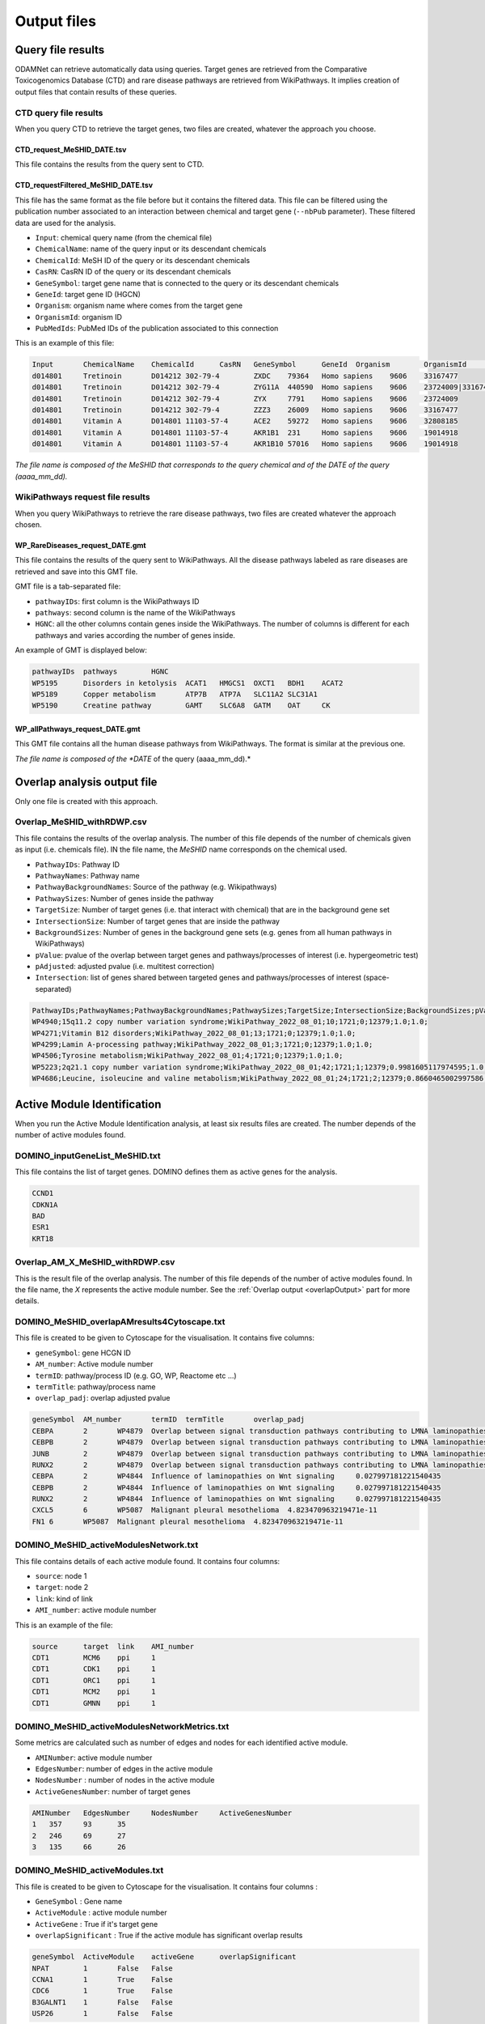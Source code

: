 ==================================================
Output files
==================================================

.. _queryOutput:

Query file results
==================================================

ODAMNet can retrieve automatically data using queries. Target genes are retrieved from the Comparative Toxicogenomics
Database (CTD) and rare disease pathways are retrieved from WikiPathways.
It implies creation of output files that contain results of these queries.

.. _CTDqueryOuput:

CTD query file results
--------------------------

When you query CTD to retrieve the target genes, two files are created, whatever the approach you choose.

CTD_request_MeSHID_DATE.tsv
~~~~~~~~~~~~~~~~~~~~~~~~~~~~~~

This file contains the results from the query sent to CTD.

CTD_requestFiltered_MeSHID_DATE.tsv
~~~~~~~~~~~~~~~~~~~~~~~~~~~~~~~~~~~~~~

This file has the same format as the file before but it contains the filtered data. This file can be filtered using the
publication number associated to an interaction between chemical and target gene (``--nbPub`` parameter).
These filtered data are used for the analysis.

- ``Input``: chemical query name (from the chemical file)
- ``ChemicalName``: name of the query input or its descendant chemicals
- ``ChemicalId``: MeSH ID of the query or its descendant chemicals
- ``CasRN``: CasRN ID of the query or its descendant chemicals
- ``GeneSymbol``: target gene name that is connected to the query or its descendant chemicals
- ``GeneId``: target gene ID (HGCN)
- ``Organism``: organism name where comes from the target gene
- ``OrganismId``: organism ID
- ``PubMedIds``: PubMed IDs of the publication associated to this connection

This is an example of this file:

.. code-block:: none

    Input	ChemicalName	ChemicalId	CasRN	GeneSymbol	GeneId	Organism	OrganismId	PubMedIds
    d014801	Tretinoin	D014212	302-79-4	ZXDC	79364	Homo sapiens	9606	33167477
    d014801	Tretinoin	D014212	302-79-4	ZYG11A	440590	Homo sapiens	9606	23724009|33167477
    d014801	Tretinoin	D014212	302-79-4	ZYX	7791	Homo sapiens	9606	23724009
    d014801	Tretinoin	D014212	302-79-4	ZZZ3	26009	Homo sapiens	9606	33167477
    d014801	Vitamin A	D014801	11103-57-4	ACE2	59272	Homo sapiens	9606	32808185
    d014801	Vitamin A	D014801	11103-57-4	AKR1B1	231	Homo sapiens	9606	19014918
    d014801	Vitamin A	D014801	11103-57-4	AKR1B10	57016	Homo sapiens	9606	19014918

*The file name is composed of the MeSHID that corresponds to the query chemical and of the DATE of the query (aaaa_mm_dd).*

.. _WPrequestOuput:

WikiPathways request file results
---------------------------------------

When you query WikiPathways to retrieve the rare disease pathways, two files are created whatever the approach chosen.

WP_RareDiseases_request_DATE.gmt
~~~~~~~~~~~~~~~~~~~~~~~~~~~~~~~~~~

This file contains the results of the query sent to WikiPathways. All the disease pathways labeled as rare diseases are
retrieved and save into this GMT file.

GMT file is a tab-separated file:

- ``pathwayIDs``: first column is the WikiPathways ID
- ``pathways``: second column is the name of the WikiPathways
- ``HGNC``: all the other columns contain genes inside the WikiPathways. The number of columns is different for each
  pathways and varies according the number of genes inside.

An example of GMT is displayed below:

.. code-block:: none

    pathwayIDs	pathways	HGNC
    WP5195	Disorders in ketolysis	ACAT1	HMGCS1	OXCT1	BDH1	ACAT2
    WP5189	Copper metabolism	ATP7B	ATP7A	SLC11A2	SLC31A1
    WP5190	Creatine pathway	GAMT	SLC6A8	GATM	OAT	CK

WP_allPathways_request_DATE.gmt
~~~~~~~~~~~~~~~~~~~~~~~~~~~~~~~~~~

This GMT file contains all the human disease pathways from WikiPathways. The  format is similar at the previous one.

*The file name is composed of the *DATE* of the query (aaaa_mm_dd).*

.. _overlapOutput:

Overlap analysis output file
================================

Only one file is created with this approach.

Overlap_MeSHID_withRDWP.csv
------------------------------

This file contains the results of the overlap analysis. The number of this file depends of the number of chemicals given as input
(i.e. chemicals file). IN the file name, the *MeSHID* name corresponds on the chemical used.

- ``PathwayIDs``: Pathway ID
- ``PathwayNames``: Pathway name
- ``PathwayBackgroundNames``: Source of the pathway (e.g. Wikipathways)
- ``PathwaySizes``: Number of genes inside the pathway
- ``TargetSize``: Number of target genes (i.e. that interact with chemical) that are in the background gene set
- ``IntersectionSize``: Number of target genes that are inside the pathway
- ``BackgroundSizes``: Number of genes in the background gene sets (e.g. genes from all human pathways in WikiPathways)
- ``pValue``: pvalue of the overlap between target genes and pathways/processes of interest (i.e. hypergeometric test)
- ``pAdjusted``: adjusted pvalue (i.e. multitest correction)
- ``Intersection``: list of genes shared between targeted genes and pathways/processes of interest (space-separated)

.. code-block:: none

    PathwayIDs;PathwayNames;PathwayBackgroundNames;PathwaySizes;TargetSize;IntersectionSize;BackgroundSizes;pValue;pAdjusted;Intersection
    WP4940;15q11.2 copy number variation syndrome;WikiPathway_2022_08_01;10;1721;0;12379;1.0;1.0;
    WP4271;Vitamin B12 disorders;WikiPathway_2022_08_01;13;1721;0;12379;1.0;1.0;
    WP4299;Lamin A-processing pathway;WikiPathway_2022_08_01;3;1721;0;12379;1.0;1.0;
    WP4506;Tyrosine metabolism;WikiPathway_2022_08_01;4;1721;0;12379;1.0;1.0;
    WP5223;2q21.1 copy number variation syndrome;WikiPathway_2022_08_01;42;1721;1;12379;0.9981605117974595;1.0;APC
    WP4686;Leucine, isoleucine and valine metabolism;WikiPathway_2022_08_01;24;1721;2;12379;0.8660465002997586;1.0;BCAT1 BCAT2

.. _AMIOutput:

Active Module Identification
==================================================

When you run the Active Module Identification analysis, at least six results files are created. The number depends of the number of active modules found.

DOMINO_inputGeneList_MeSHID.txt
----------------------------------

This file contains the list of target genes. DOMINO defines them as active genes for the analysis.

.. code-block:: none

    CCND1
    CDKN1A
    BAD
    ESR1
    KRT18

Overlap_AM_X_MeSHID_withRDWP.csv
-----------------------------------

This is the result file of the overlap analysis. The number of this file depends of the number of active modules found.
In the file name, the *X* represents the active module number. See the :ref:`Overlap output <overlapOutput>` part for more details.

DOMINO_MeSHID_overlapAMresults4Cytoscape.txt
----------------------------------------------

This file is created to be given to Cytoscape for the visualisation. It contains five columns:

- ``geneSymbol``: gene HCGN ID
- ``AM_number``: Active module number
- ``termID``: pathway/process ID (e.g. GO, WP, Reactome etc ...)
- ``termTitle``: pathway/process name
- ``overlap_padj``: overlap adjusted pvalue

.. code-block:: none

    geneSymbol	AM_number	termID	termTitle	overlap_padj
    CEBPA	2	WP4879	Overlap between signal transduction pathways contributing to LMNA laminopathies	0.010978293424676187
    CEBPB	2	WP4879	Overlap between signal transduction pathways contributing to LMNA laminopathies	0.010978293424676187
    JUNB	2	WP4879	Overlap between signal transduction pathways contributing to LMNA laminopathies	0.010978293424676187
    RUNX2	2	WP4879	Overlap between signal transduction pathways contributing to LMNA laminopathies	0.010978293424676187
    CEBPA	2	WP4844	Influence of laminopathies on Wnt signaling	0.027997181221540435
    CEBPB	2	WP4844	Influence of laminopathies on Wnt signaling	0.027997181221540435
    RUNX2	2	WP4844	Influence of laminopathies on Wnt signaling	0.027997181221540435
    CXCL5	6	WP5087	Malignant pleural mesothelioma	4.823470963219471e-11
    FN1	6	WP5087	Malignant pleural mesothelioma	4.823470963219471e-11

DOMINO_MeSHID_activeModulesNetwork.txt
----------------------------------------

This file contains details of each active module found. It contains four columns:

- ``source``: node 1
- ``target``: node 2
- ``link``: kind of link
- ``AMI_number``: active module number

This is an example of the file:

.. code-block:: none

    source	target	link	AMI_number
    CDT1	MCM6	ppi	1
    CDT1	CDK1	ppi	1
    CDT1	ORC1	ppi	1
    CDT1	MCM2	ppi	1
    CDT1	GMNN	ppi	1

DOMINO_MeSHID_activeModulesNetworkMetrics.txt
-----------------------------------------------

Some metrics are calculated such as number of edges and nodes for each identified active module.

- ``AMINumber``: active module number
- ``EdgesNumber``: number of edges in the active module
- ``NodesNumber`` : number of nodes in the active module
- ``ActiveGenesNumber``: number of target genes

.. code-block:: none

    AMINumber	EdgesNumber	NodesNumber	ActiveGenesNumber
    1	357	93	35
    2	246	69	27
    3	135	66	26

DOMINO_MeSHID_activeModules.txt
----------------------------------

This file is created to be given to Cytoscape for the visualisation. It contains four columns :

- ``GeneSymbol`` : Gene name
- ``ActiveModule`` : active module number
- ``ActiveGene`` : True if it's target gene
- ``overlapSignificant`` : True if the active module has significant overlap results

.. code-block:: none

    geneSymbol	ActiveModule	activeGene	overlapSignificant
    NPAT	1	False	False
    CCNA1	1	True	False
    CDC6	1	True	False
    B3GALNT1	1	False	False
    USP26	1	False	False

*The file name is composed of the MeSHID that corresponds to the query chemical*

Random Walk with Restart analysis
=======================================

config_minimal.yml and seeds.txt
------------------------------------

These two files are copies of configuration and seed files used in input. For more details of the config file format see
the [:ref:`FORMAT <configFile>`] part. Seeds file contains target genes used as seeds for the walk.

multiplex_X.tsv
------------------

The number of this file depends on the number of multiplex you give in input. IN the name, the *X* corresponds to the folder name of the
multiplex. It contains three columns:

- ``multiplex``: multiplex folder name
- ``node``: name of node inside the multiplex (e.g. target genes, pathways ...)
- ``score``: score calculated by the walk

.. code-block:: none

    multiplex	node	score
    1	VCAM1	0.0002083975629882177
    1	FN1	0.00020345404504599346
    1	EGFR	0.00020244600248388192
    1	HSP90AB1	0.00020195660880228006
    1	CTNNB1	0.0002014264852242386
    1	TP53	0.00019080205293178928
    1	MED1	0.0001875608976608657
    1	EP300	0.00018540571477254143
    1	SMAD3	0.0001852022345355004

resultsNetwork_useCase1.sif
---------------------------------

The name of this network file depends on what you give in input (``--sifFileName``). See :ref:`RWR` for more details.
The network file is a SIF format [:ref:`FORMAT <SIF>`] and contains three columns:

- ``source node``: node names
- ``link source``: source of the link (which multiplex or bipartite)
- ``target node``: node names

.. code-block:: none

    A8K1F4_HUMAN	multiplex/1/PPI_Jan2021.gr	TP53
    A8K251_HUMAN	multiplex/1/PPI_Jan2021.gr	HSP90AB1
    AAK1	multiplex/1/Reactome_Nov2020.gr	EGFR
    AARS	multiplex/1/PPI_Jan2021.gr	FN1
    AARS	multiplex/1/PPI_Jan2021.gr	VCAM1
    AATF	multiplex/1/PPI_Jan2021.gr	SMAD3
    ABCE1	multiplex/1/PPI_Jan2021.gr	VCAM1
    ABCF1	multiplex/1/PPI_Jan2021.gr	FN1
    ABI1	multiplex/1/Reactome_Nov2020.gr	MAPK1
    ABL1	multiplex/1/PPI_Jan2021.gr	EGFR